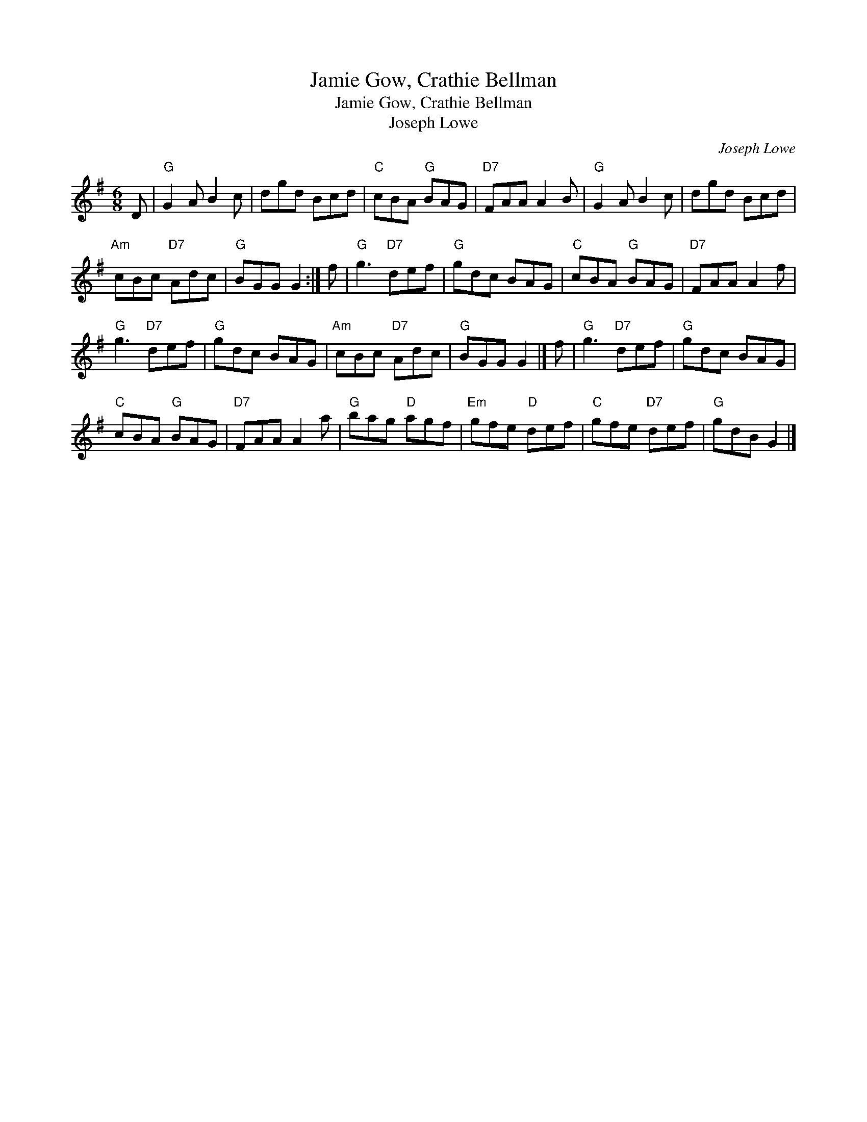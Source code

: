 X:1
T:Jamie Gow, Crathie Bellman
T:Jamie Gow, Crathie Bellman
T:Joseph Lowe
C:Joseph Lowe
L:1/8
M:6/8
K:G
V:1 treble 
V:1
 D |"G" G2 A B2 c | dgd Bcd |"C" cBA"G" BAG |"D7" FAA A2 B |"G" G2 A B2 c | dgd Bcd | %7
"Am" cBc"D7" Adc |"G" BGG G2 :| f |"G" g3"D7" def |"G" gdc BAG |"C" cBA"G" BAG |"D7" FAA A2 f | %14
"G" g3"D7" def |"G" gdc BAG |"Am" cBc"D7" Adc |"G" BGG G2 |] f |"G" g3"D7" def |"G" gdc BAG | %21
"C" cBA"G" BAG |"D7" FAA A2 a |"G" bag"D" agf |"Em" gfe"D" def |"C" gfe"D7" def |"G" gdB G2 |] %27

